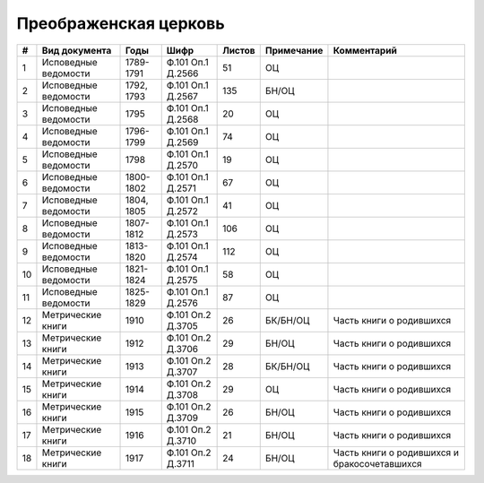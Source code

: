 
.. Church datasheet RST template
.. Autogenerated by cfp-sphinx.py

.. index:: Преображенская церковь

Преображенская церковь
======================

.. list-table::
   :header-rows: 1

   * - #
     - Вид документа
     - Годы
     - Шифр
     - Листов
     - Примечание
     - Комментарий

   * - 1
     - Исповедные ведомости
     - 1789-1791
     - Ф.101 Оп.1 Д.2566
     - 51
     - ОЦ
     - 
   * - 2
     - Исповедные ведомости
     - 1792, 1793
     - Ф.101 Оп.1 Д.2567
     - 135
     - БН/ОЦ
     - 
   * - 3
     - Исповедные ведомости
     - 1795
     - Ф.101 Оп.1 Д.2568
     - 20
     - ОЦ
     - 
   * - 4
     - Исповедные ведомости
     - 1796-1799
     - Ф.101 Оп.1 Д.2569
     - 74
     - ОЦ
     - 
   * - 5
     - Исповедные ведомости
     - 1798
     - Ф.101 Оп.1 Д.2570
     - 19
     - ОЦ
     - 
   * - 6
     - Исповедные ведомости
     - 1800-1802
     - Ф.101 Оп.1 Д.2571
     - 67
     - ОЦ
     - 
   * - 7
     - Исповедные ведомости
     - 1804, 1805
     - Ф.101 Оп.1 Д.2572
     - 41
     - ОЦ
     - 
   * - 8
     - Исповедные ведомости
     - 1807-1812
     - Ф.101 Оп.1 Д.2573
     - 106
     - ОЦ
     - 
   * - 9
     - Исповедные ведомости
     - 1813-1820
     - Ф.101 Оп.1 Д.2574
     - 112
     - ОЦ
     - 
   * - 10
     - Исповедные ведомости
     - 1821-1824
     - Ф.101 Оп.1 Д.2575
     - 58
     - ОЦ
     - 
   * - 11
     - Исповедные ведомости
     - 1825-1829
     - Ф.101 Оп.1 Д.2576
     - 87
     - ОЦ
     - 
   * - 12
     - Метрические книги
     - 1910
     - Ф.101 Оп.2 Д.3705
     - 26
     - БК/БН/ОЦ
     - Часть книги о родившихся
   * - 13
     - Метрические книги
     - 1912
     - Ф.101 Оп.2 Д.3706
     - 29
     - БН/ОЦ
     - Часть книги о родившихся
   * - 14
     - Метрические книги
     - 1913
     - Ф.101 Оп.2 Д.3707
     - 28
     - БК/БН/ОЦ
     - Часть книги о родившихся
   * - 15
     - Метрические книги
     - 1914
     - Ф.101 Оп.2 Д.3708
     - 29
     - ОЦ
     - Часть книги о родившихся
   * - 16
     - Метрические книги
     - 1915
     - Ф.101 Оп.2 Д.3709
     - 26
     - БН/ОЦ
     - Часть книги о родившихся
   * - 17
     - Метрические книги
     - 1916
     - Ф.101 Оп.2 Д.3710
     - 21
     - БН/ОЦ
     - Часть книги о родившихся
   * - 18
     - Метрические книги
     - 1917
     - Ф.101 Оп.2 Д.3711
     - 24
     - БН/ОЦ
     - Часть книги о родившихся и бракосочетавшихся


